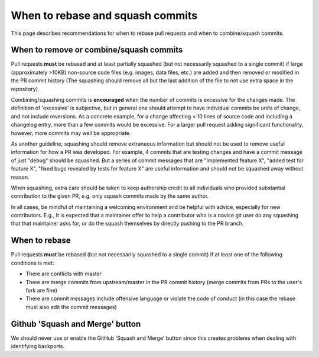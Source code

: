 *********************************
When to rebase and squash commits
*********************************

This page describes recommendations for when to rebase pull requests and when to
combine/squash commits.

When to remove or combine/squash commits
========================================

Pull requests **must** be rebased and at least partially squashed (but not
necessarily squashed to a single commit) if large (approximately >10KB)
non-source code files (e.g. images, data files, etc.) are added and then removed
or modified in the PR commit history (The squashing should remove all but the
last addition of the file to not use extra space in the repository).

Combining/squashing commits is **encouraged** when the number of commits
is excessive for the changes made. The definition of 'excessive' is
subjective, but in general one should attempt to have individual commits be
units of change, and not include reversions.
As a concrete example, for a change affecting < 10 lines of source code and
including a changelog entry, more than a few commits would be excessive.
For a larger pull request adding significant functionality, however, more
commits may well be appropriate.

As another guideline, squashing should remove extraneous information but
should not be used to remove useful information for how a PR was developed.  For
example, 4 commits that are testing  changes and have a commit message of just
"debug" should be squashed.  But a series of commit messages that are
"Implemented feature X", "added test for feature X", "fixed bugs revealed by
tests for feature X" are useful information and should not be squashed away
without reason.

When squashing, extra care should be taken to keep authorship credit to all
individuals who provided substantial contribution to the given PR,
e.g. only squash commits made by the same author.

In all cases, be mindful of maintaining a welcoming environment and be helpful
with advice, especially for new contributors.  E.g., It is expected that a
maintainer offer to help a contributor who is a novice git user do any squashing
that that maintainer asks for, or do the squash themselves by directly pushing
to the PR branch.

When to rebase
==============

Pull requests **must** be rebased (but not necessarily squashed to a single
commit) if at least one of the following conditions is met:

* There are conflicts with master
* There are merge commits from upstream/master in the PR commit history (merge
  commits from PRs to the user's fork are fine)
* There are commit messages include offensive language or violate the code of
  conduct (in this case the rebase must also edit the commit messages)

Github 'Squash and Merge' button
================================

We should never use or enable the GitHub 'Squash and Merge' button since this
creates problems when dealing with identifying backports.
